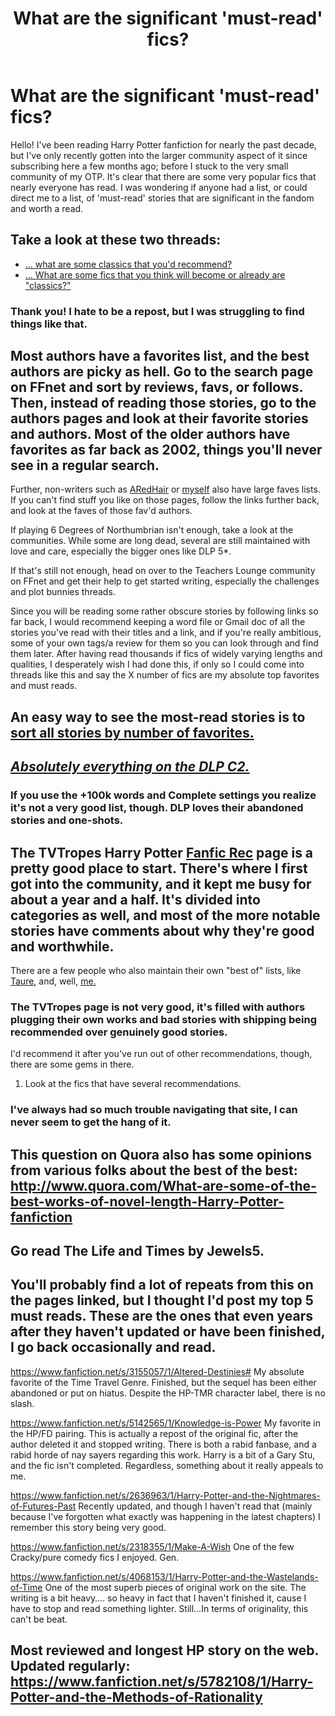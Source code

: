 #+TITLE: What are the significant 'must-read' fics?

* What are the significant 'must-read' fics?
:PROPERTIES:
:Author: ItsOnDVR
:Score: 12
:DateUnix: 1424929527.0
:DateShort: 2015-Feb-26
:FlairText: Discussion
:END:
Hello! I've been reading Harry Potter fanfiction for nearly the past decade, but I've only recently gotten into the larger community aspect of it since subscribing here a few months ago; before I stuck to the very small community of my OTP. It's clear that there are some very popular fics that nearly everyone has read. I was wondering if anyone had a list, or could direct me to a list, of 'must-read' stories that are significant in the fandom and worth a read.


** Take a look at these two threads:

- [[http://www.reddit.com/r/HPfanfiction/comments/2szm4v/as_a_fairly_new_reader/][... what are some classics that you'd recommend?]]
- [[http://www.reddit.com/r/HPfanfiction/comments/2t0gud/what_would_you_consider_the_new_classics_of_hp/][... What are some fics that you think will become or already are "classics?"]]
:PROPERTIES:
:Author: OutOfNiceUsernames
:Score: 8
:DateUnix: 1424930102.0
:DateShort: 2015-Feb-26
:END:

*** Thank you! I hate to be a repost, but I was struggling to find things like that.
:PROPERTIES:
:Author: ItsOnDVR
:Score: 3
:DateUnix: 1424930929.0
:DateShort: 2015-Feb-26
:END:


** Most authors have a favorites list, and the best authors are picky as hell. Go to the search page on FFnet and sort by reviews, favs, or follows. Then, instead of reading those stories, go to the authors pages and look at their favorite stories and authors. Most of the older authors have favorites as far back as 2002, things you'll never see in a regular search.

Further, non-writers such as [[https://fanfiction.net/%7Earedhair][ARedHair]] or [[https://fanfiction.net/%7Enedryos][myself]] also have large faves lists. If you can't find stuff you like on those pages, follow the links further back, and look at the faves of those fav'd authors.

If playing 6 Degrees of Northumbrian isn't enough, take a look at the communities. While some are long dead, several are still maintained with love and care, especially the bigger ones like DLP 5*.

If that's still not enough, head on over to the Teachers Lounge community on FFnet and get their help to get started writing, especially the challenges and plot bunnies threads.

Since you will be reading some rather obscure stories by following links so far back, I would recommend keeping a word file or Gmail doc of all the stories you've read with their titles and a link, and if you're really ambitious, some of your own tags/a review for them so you can look through and find them later. After having read thousands if fics of widely varying lengths and qualities, I desperately wish I had done this, if only so I could come into threads like this and say the X number of fics are my absolute top favorites and must reads.
:PROPERTIES:
:Score: 6
:DateUnix: 1424946559.0
:DateShort: 2015-Feb-26
:END:


** An easy way to see the most-read stories is to [[https://www.fanfiction.net/book/Harry-Potter/?&srt=4&lan=1&r=10][sort all stories by number of favorites.]]
:PROPERTIES:
:Author: ToaKraka
:Score: 3
:DateUnix: 1424949288.0
:DateShort: 2015-Feb-26
:END:


** [[https://www.fanfiction.net/community/DLP-5-Starred-and-Featured-Authors/84507/][*/Absolutely everything on the DLP C2./*]]
:PROPERTIES:
:Author: tusing
:Score: 2
:DateUnix: 1425034758.0
:DateShort: 2015-Feb-27
:END:

*** If you use the +100k words and Complete settings you realize it's not a very good list, though. DLP loves their abandoned stories and one-shots.
:PROPERTIES:
:Score: 2
:DateUnix: 1425036920.0
:DateShort: 2015-Feb-27
:END:


** The TVTropes Harry Potter [[http://tvtropes.org/pmwiki/pmwiki.php/FanficRecs/HARRYPOTTER][Fanfic Rec]] page is a pretty good place to start. There's where I first got into the community, and it kept me busy for about a year and a half. It's divided into categories as well, and most of the more notable stories have comments about why they're good and worthwhile.

There are a few people who also maintain their own "best of" lists, like [[https://docs.google.com/document/d/1NkGVr2UUmX3AkexY8P9GZkQFMVfLsxVHckcwW2FzDSA/edit][Taure]], and, well, [[https://www.fanfiction.net/%7Elaneanasazi][me.]]
:PROPERTIES:
:Author: Lane_Anasazi
:Score: 3
:DateUnix: 1424936891.0
:DateShort: 2015-Feb-26
:END:

*** The TVTropes page is not very good, it's filled with authors plugging their own works and bad stories with shipping being recommended over genuinely good stories.

I'd recommend it after you've run out of other recommendations, though, there are some gems in there.
:PROPERTIES:
:Score: 2
:DateUnix: 1425036820.0
:DateShort: 2015-Feb-27
:END:

**** Look at the fics that have several recommendations.
:PROPERTIES:
:Author: Karinta
:Score: 1
:DateUnix: 1425097392.0
:DateShort: 2015-Feb-28
:END:


*** I've always had so much trouble navigating that site, I can never seem to get the hang of it.
:PROPERTIES:
:Author: praeceps93
:Score: 1
:DateUnix: 1424978045.0
:DateShort: 2015-Feb-26
:END:


** This question on Quora also has some opinions from various folks about the best of the best: [[http://www.quora.com/What-are-some-of-the-best-works-of-novel-length-Harry-Potter-fanfiction]]
:PROPERTIES:
:Author: fastfinge
:Score: 1
:DateUnix: 1424968911.0
:DateShort: 2015-Feb-26
:END:


** Go read The Life and Times by Jewels5.
:PROPERTIES:
:Author: snowywish
:Score: 1
:DateUnix: 1425062603.0
:DateShort: 2015-Feb-27
:END:


** You'll probably find a lot of repeats from this on the pages linked, but I thought I'd post my top 5 must reads. These are the ones that even years after they haven't updated or have been finished, I go back occasionally and read.

[[https://www.fanfiction.net/s/3155057/1/Altered-Destinies#]] My absolute favorite of the Time Travel Genre. Finished, but the sequel has been either abandoned or put on hiatus. Despite the HP-TMR character label, there is no slash.

[[https://www.fanfiction.net/s/5142565/1/Knowledge-is-Power]] My favorite in the HP/FD pairing. This is actually a repost of the original fic, after the author deleted it and stopped writing. There is both a rabid fanbase, and a rabid horde of nay sayers regarding this work. Harry is a bit of a Gary Stu, and the fic isn't completed. Regardless, something about it really appeals to me.

[[https://www.fanfiction.net/s/2636963/1/Harry-Potter-and-the-Nightmares-of-Futures-Past]] Recently updated, and though I haven't read that (mainly because I've forgotten what exactly was happening in the latest chapters) I remember this story being very good.

[[https://www.fanfiction.net/s/2318355/1/Make-A-Wish]] One of the few Cracky/pure comedy fics I enjoyed. Gen.

[[https://www.fanfiction.net/s/4068153/1/Harry-Potter-and-the-Wastelands-of-Time]] One of the most superb pieces of original work on the site. The writing is a bit heavy.... so heavy in fact that I haven't finished it, cause I have to stop and read something lighter. Still...In terms of originality, this can't be beat.
:PROPERTIES:
:Author: countef42
:Score: 1
:DateUnix: 1425889066.0
:DateShort: 2015-Mar-09
:END:


** Most reviewed and longest HP story on the web. Updated regularly: [[https://www.fanfiction.net/s/5782108/1/Harry-Potter-and-the-Methods-of-Rationality]]
:PROPERTIES:
:Author: veanell
:Score: -1
:DateUnix: 1425511519.0
:DateShort: 2015-Mar-05
:END:
